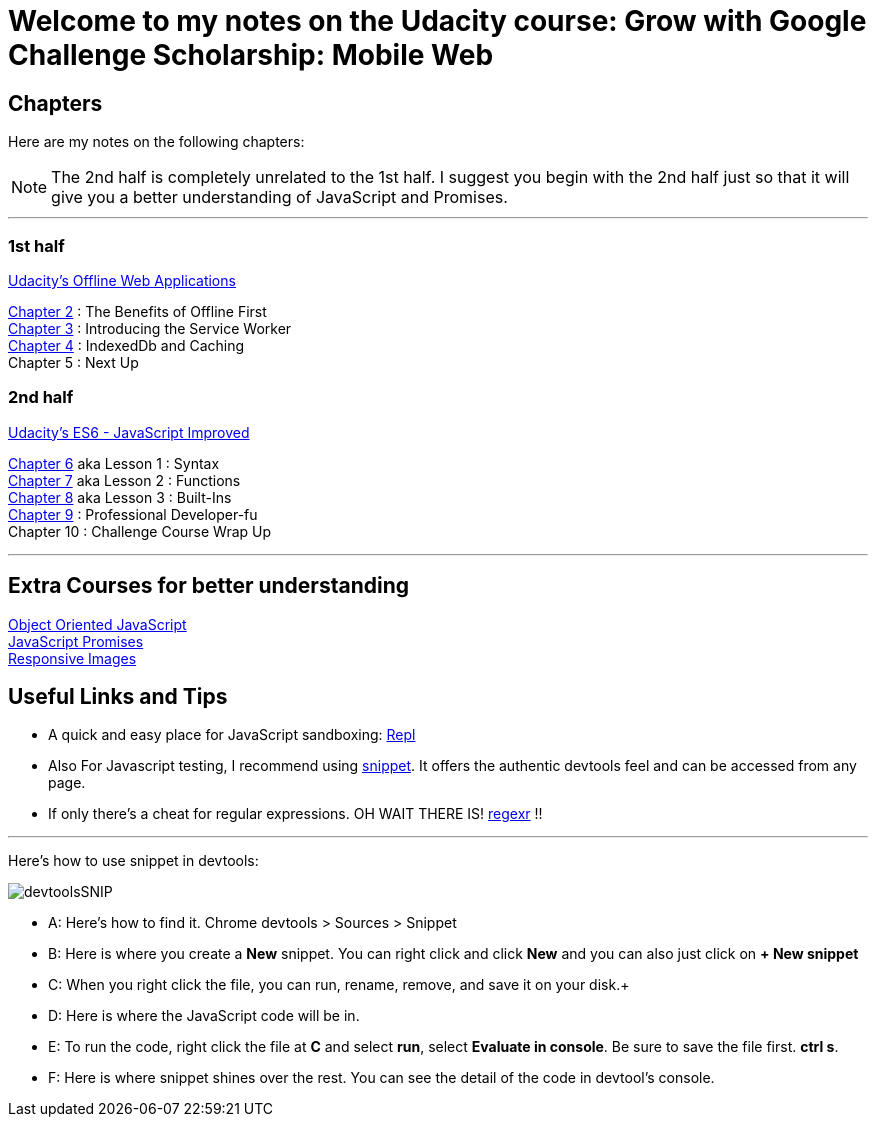 :library: Asciidoctor


= Welcome to my notes on the Udacity course: Grow with Google Challenge Scholarship: Mobile Web



== Chapters
Here are my notes on the following chapters: 

NOTE: The 2nd half is completely unrelated to the 1st half. I suggest you begin with the 2nd half just so that it will give you a better understanding of JavaScript and Promises.

''''

=== 1st half
link:https://www.udacity.com/course/offline-web-applications--ud899[Udacity's Offline Web Applications]

link:ch2.asciidoc[Chapter 2] : The Benefits of Offline First +
link:ch3.asciidoc[Chapter 3] : Introducing the Service Worker +
link:ch4.asciidoc[Chapter 4] : IndexedDb and Caching +
Chapter 5 : Next Up +

=== 2nd half
link:https://www.udacity.com/course/es6-javascript-improved--ud356[Udacity's ES6 - JavaScript Improved]

link:ch6.asciidoc[Chapter 6] aka Lesson 1 : Syntax +
link:ch7.asciidoc[Chapter 7] aka Lesson 2 : Functions + 
link:ch8.asciidoc[Chapter 8] aka Lesson 3 : Built-Ins + 
link:ch9.asciidoc[Chapter 9] : Professional Developer-fu +
Chapter 10 : Challenge Course Wrap Up

''''
== Extra Courses for better understanding

link:https://www.udacity.com/course/object-oriented-javascript--ud015[Object Oriented JavaScript] +
link:https://www.udacity.com/course/javascript-promises--ud898[JavaScript Promises] +
link:https://www.udacity.com/course/responsive-images--ud882[Responsive Images]

== Useful Links and Tips

* A quick and easy place for JavaScript sandboxing: link:https://repl.it/[Repl]
* Also For Javascript testing, I recommend using link:https://developers.google.com/web/tools/chrome-devtools/snippets[snippet]. It offers the authentic devtools feel and can be accessed from any page.
* If only there's a cheat for regular expressions. OH WAIT THERE IS! link:https://regexr.com/[regexr] !!

''''
Here's how to use snippet in devtools:

image:img/devtoolsSNIP.png[] +

* A: Here's how to find it. Chrome devtools > Sources > Snippet +
* B: Here is where you create a *New* snippet. You can right click and click *New* and you can also just click on *+ New snippet* +
* C: When you right click the file, you can run, rename, remove, and save it on your disk.+
* D: Here is where the JavaScript code will be in. +
* E: To run the code, right click the file at *C* and select *run*, select *Evaluate in console*. Be sure to save the file first. *ctrl s*. +
* F: Here is where snippet shines over the rest. You can see the detail of the code in devtool's console.
